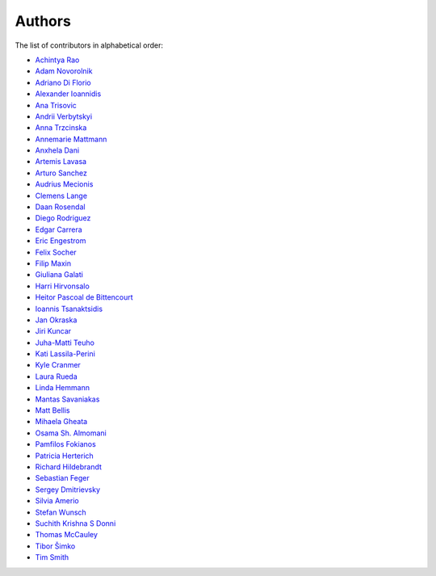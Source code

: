Authors
=======

The list of contributors in alphabetical order:

- `Achintya Rao <https://orcid.org/0000-0002-1628-2618>`_
- `Adam Novorolnik <https://github.com/ANovorolnik>`_
- `Adriano Di Florio <https://github.com/AdrianoDee>`_
- `Alexander Ioannidis <https://github.com/slint>`_
- `Ana Trisovic <https://github.com/atrisovic>`_
- `Andrii Verbytskyi <https://orcid.org/0000-0002-3713-8033>`_
- `Anna Trzcinska <https://github.com/annatrz>`_
- `Annemarie Mattmann <https://github.com/Kjili>`_
- `Anxhela Dani <https://github.com/anxheladani>`_
- `Artemis Lavasa <https://github.com/artemislav>`_
- `Arturo Sanchez <https://github.com/artfisica>`_
- `Audrius Mecionis <https://orcid.org/0000-0002-3759-1663>`_
- `Clemens Lange <https://github.com/clelange>`_
- `Daan Rosendal <https://github.com/DaanRosendal>`_
- `Diego Rodriguez <https://orcid.org/0000-0003-0649-2002>`_
- `Edgar Carrera <https://github.com/caredg>`_
- `Eric Engestrom <https://github.com/1ace>`_
- `Felix Socher <https://github.com/fsocher>`_
- `Filip Maxin <https://orcid.org/0000-0002-2726-3535>`_
- `Giuliana Galati <https://github.com/galatigiuliana>`_
- `Harri Hirvonsalo <https://orcid.org/0000-0002-5503-510X>`_
- `Heitor Pascoal de Bittencourt <https://github.com/heitorPB>`_
- `Ioannis Tsanaktsidis <https://github.com/ioannistsanaktsidis>`_
- `Jan Okraska <https://orcid.org/0000-0002-1416-3244>`_
- `Jiri Kuncar <https://github.com/jirikuncar>`_
- `Juha-Matti Teuho <https://github.com/JuhaTeuho>`_
- `Kati Lassila-Perini <https://github.com/katilp>`_
- `Kyle Cranmer <https://github.com/cranmer>`_
- `Laura Rueda <https://github.com/espacial>`_
- `Linda Hemmann <https://github.com/hemmlin>`_
- `Mantas Savaniakas <https://github.com/mantasavas>`_
- `Matt Bellis <https://github.com/mattbellis>`_
- `Mihaela Gheata <https://github.com/mgheata>`_
- `Osama Sh. Almomani <https://github.com/OsamaMomani>`_
- `Pamfilos Fokianos <https://github.com/pamfilos>`_
- `Patricia Herterich <https://github.com/pherterich>`_
- `Richard Hildebrandt <https://github.com/rdebrand>`_
- `Sebastian Feger <https://github.com/sefeg>`_
- `Sergey Dmitrievsky <https://github.com/dmitr25>`_
- `Silvia Amerio <https://github.com/samerio>`_
- `Stefan Wunsch <https://github.com/stwunsch>`_
- `Suchith Krishna S Donni <https://github.com/sksDonni>`_
- `Thomas McCauley <https://github.com/tpmccauley>`_
- `Tibor Šimko <https://orcid.org/0000-0001-7202-5803>`_
- `Tim Smith <https://github.com/TimSmithCH>`_
